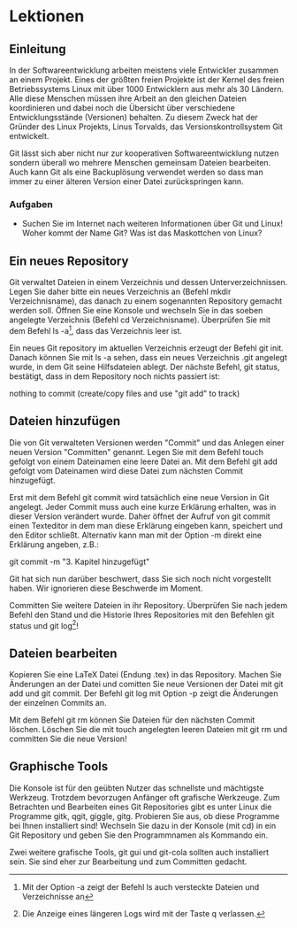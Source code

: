 
* Lektionen
** Einleitung

In der Softwareentwicklung arbeiten meistens viele Entwickler zusammen an
einem Projekt. Eines der größten freien Projekte ist der Kernel des freien
Betriebssystems Linux mit über 1000 Entwicklern aus mehr als 30 Ländern. Alle
diese Menschen müssen ihre Arbeit an den gleichen Dateien koordinieren und
dabei noch die Übersicht über verschiedene Entwicklungsstände (Versionen)
behalten. Zu diesem Zweck hat der Gründer des Linux Projekts, Linus Torvalds,
das Versionskontrollsystem Git entwickelt.

Git lässt sich aber nicht nur zur kooperativen Softwareentwicklung nutzen
sondern überall wo mehrere Menschen gemeinsam Dateien bearbeiten. Auch kann
Git als eine Backuplösung verwendet werden so dass man immer zu einer älteren
Version einer Datei zurückspringen kann.

*** Aufgaben

- Suchen Sie im Internet nach weiteren Informationen über Git und Linux! Woher
  kommt der Name Git? Was ist das Maskottchen von Linux?

** Ein neues Repository

Git verwaltet Dateien in einem Verzeichnis und dessen
Unterverzeichnissen. Legen Sie daher bitte ein neues Verzeichnis an (Befehl
mkdir Verzeichnisname), das danach zu einem sogenannten Repository gemacht
werden soll. Öffnen Sie eine Konsole und wechseln Sie in das soeben angelegte
Verzeichnis (Befehl cd Verzeichnisname). Überprüfen Sie mit dem Befehl ls
-a\footnote{Mit der Option -a zeigt der Befehl ls auch versteckte Dateien und
Verzeichnisse an}, dass das Verzeichnis leer ist.

Ein neues Git repository im aktuellen Verzeichnis erzeugt der Befehl git
init. Danach können Sie mit ls -a sehen, dass ein neues Verzeichnis .git
angelegt wurde, in dem Git seine Hilfsdateien ablegt. Der nächste Befehl, git
status, bestätigt, dass in dem Repository noch nichts passiert ist:

# On branch master
#
# Initial commit
#
nothing to commit (create/copy files and use "git add" to track)

** Dateien hinzufügen

Die von Git verwalteten Versionen werden "Commit" und das Anlegen einer neuen
Version "Committen" genannt. Legen Sie mit dem Befehl touch gefolgt von einem
Dateinamen eine leere Datei an. Mit dem Befehl git add gefolgt vom Dateinamen
wird diese Datei zum nächsten Commit hinzugefügt.

Erst mit dem Befehl git commit wird tatsächlich eine neue Version in Git
angelegt. Jeder Commit muss auch eine kurze Erklärung erhalten, was in dieser
Version verändert wurde. Daher öffnet der Aufruf von git commit einen
Texteditor in dem man diese Erklärung eingeben kann, speichert und den Editor
schließt. Alternativ kann man mit der Option -m direkt eine Erklärung angeben,
z.B.:

git commit -m "3. Kapitel hinzugefügt"

Git hat sich nun darüber beschwert, dass Sie sich noch nicht vorgestellt
haben. Wir ignorieren diese Beschwerde im Moment.

Committen Sie weitere Dateien in ihr Repository. Überprüfen Sie nach jedem
Befehl den Stand und die Historie Ihres Repositories mit den Befehlen git
status und git log\footnote{Die Anzeige eines längeren Logs wird mit der Taste
q verlassen.}!

** Dateien bearbeiten

Kopieren Sie eine LaTeX Datei (Endung .tex) in das Repository. Machen Sie
Änderungen an der Datei und comitten Sie neue Versionen der Datei mit git add
und git commit. Der Befehl git log mit Option -p zeigt die Änderungen der
einzelnen Commits an.

Mit dem Befehl git rm können Sie Dateien für den nächsten Commit
löschen. Löschen Sie die mit touch angelegten leeren Dateien mit git rm und
committen Sie die neue Version!

** Graphische Tools

Die Konsole ist für den geübten Nutzer das schnellste und mächtigste
Werkzeug. Trotzdem bevorzugen Anfänger oft grafische Werkzeuge. Zum Betrachten
und Bearbeiten eines Git Repositories gibt es unter Linux die Programme gitk,
qgit, giggle, gitg. Probieren Sie aus, ob diese Programme bei Ihnen
installiert sind! Wechseln Sie dazu in der Konsole (mit cd) in ein Git
Repository und geben Sie den Programmnamen als Kommando ein.

Zwei weitere grafische Tools, git gui und git-cola sollten auch installiert
sein. Sie sind eher zur Bearbeitung und zum Committen gedacht.




